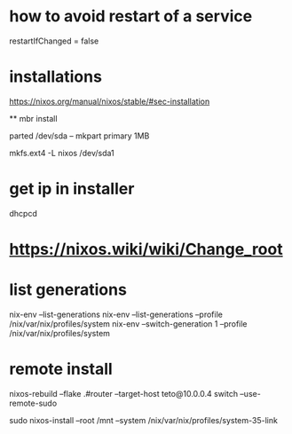 
* how to avoid restart of a service

restartIfChanged = false

* installations 

https://nixos.org/manual/nixos/stable/#sec-installation

 ** mbr install
  
  # parted /dev/sda -- mklabel msdos
  parted /dev/sda -- mkpart primary 1MB
  # parted /dev/sda -- set 1 boot on

  mkfs.ext4 -L nixos /dev/sda1


* get ip in installer
dhcpcd

* https://nixos.wiki/wiki/Change_root

* list generations

  nix-env --list-generations
  nix-env --list-generations --profile /nix/var/nix/profiles/system
  nix-env --switch-generation 1 --profile /nix/var/nix/profiles/system

* remote install

 nixos-rebuild --flake .#router --target-host teto@10.0.0.4 switch  --use-remote-sudo


  sudo nixos-install --root /mnt --system /nix/var/nix/profiles/system-35-link
